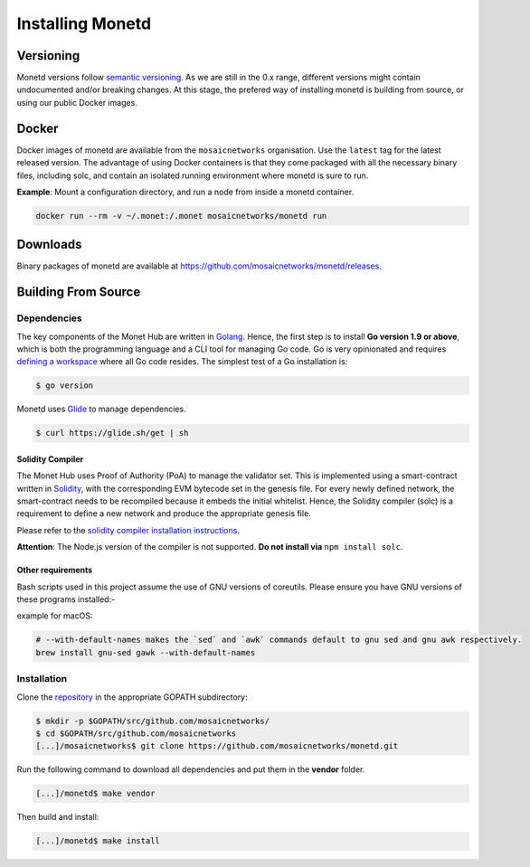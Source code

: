 .. _install_rst:

Installing Monetd
=================

Versioning
++++++++++

Monetd versions follow `semantic versioning <https://semver.org>`__. As we are
still in the 0.x range, different versions might contain undocumented and/or
breaking changes. At this stage, the prefered way of installing monetd is
building from source, or using our public Docker images.

Docker
++++++

Docker images of monetd are available from the ``mosaicnetworks`` organisation.
Use the ``latest`` tag for the latest released version. The advantage of using
Docker containers is that they come packaged with all the necessary binary
files, including solc, and contain an isolated running environment where monetd
is sure to run.

**Example**: Mount a configuration directory, and run a node from inside a
monetd container.

.. code::

    docker run --rm -v ~/.monet:/.monet mosaicnetworks/monetd run

Downloads
+++++++++

Binary packages of monetd are available at
`<https://github.com/mosaicnetworks/monetd/releases>`__.


Building From Source
++++++++++++++++++++

Dependencies
------------

The key components of the Monet Hub are written in 
`Golang <https://golang.org/>`__. Hence, the first step is to install **Go 
version 1.9 or above**, which is both the programming language and a CLI tool
for managing Go code. Go is very opinionated and requires `defining a
workspace <https://golang.org/doc/code.html#Workspaces>`__ where all Go code 
resides. The simplest test of a Go installation is:

.. code:: bash

    $ go version

Monetd uses `Glide <http://github.com/Masterminds/glide>`__ to manage
dependencies. 

.. code::

    $ curl https://glide.sh/get | sh   

Solidity Compiler
~~~~~~~~~~~~~~~~~

The Monet Hub uses Proof of Authority (PoA) to manage the validator set. This is 
implemented using a smart-contract written in
`Solidity <https://solidity.readthedocs.io/en/develop/introduction-to-smart-contracts.html>`__,
with the corresponding EVM bytecode set in the genesis file. For every newly 
defined network, the smart-contract needs to be recompiled because it embeds the
initial whitelist. Hence, the Solidity compiler (solc) is a requirement to
define a new network and produce the appropriate genesis file.

Please refer to the `solidity compiler installation
instructions <https://solidity.readthedocs.io/en/develop/installing-solidity.html>`__.

**Attention**: The Node.js version of the compiler is not supported. **Do not
install via** ``npm install solc``.

Other requirements
~~~~~~~~~~~~~~~~~~

Bash scripts used in this project assume the use of GNU versions of coreutils. 
Please ensure you have GNU versions of these programs installed:-

example for macOS:

.. code:: bash

    # --with-default-names makes the `sed` and `awk` commands default to gnu sed and gnu awk respectively.
    brew install gnu-sed gawk --with-default-names

Installation
------------

Clone the `repository <https://github.com/mosaicnetworks/monetd>`__ in the 
appropriate GOPATH subdirectory:

.. code:: bash

    $ mkdir -p $GOPATH/src/github.com/mosaicnetworks/
    $ cd $GOPATH/src/github.com/mosaicnetworks
    [...]/mosaicnetworks$ git clone https://github.com/mosaicnetworks/monetd.git  

Run the following command to download all dependencies and put them in the 
**vendor** folder.

.. code:: bash

    [...]/monetd$ make vendor

Then build and install:

.. code:: bash

    [...]/monetd$ make install
